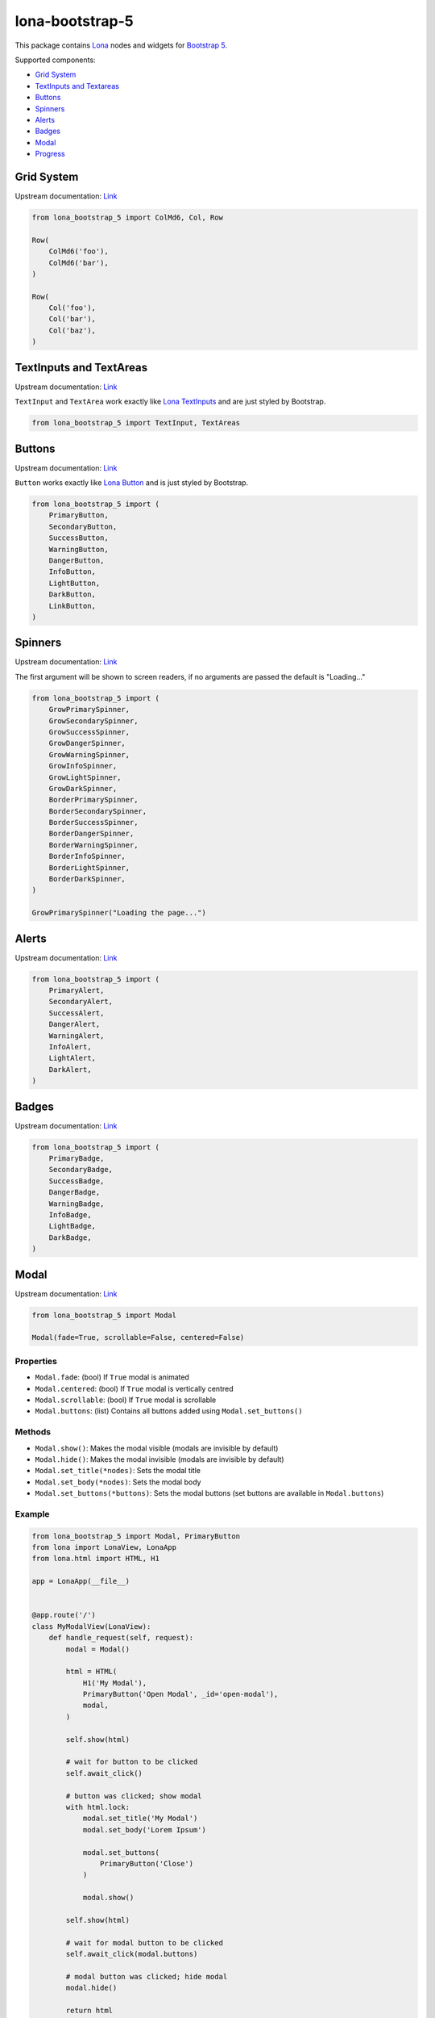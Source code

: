 lona-bootstrap-5
================

This package contains `Lona <http://lona-web.org>`_ nodes and widgets for
`Bootstrap 5 <https://getbootstrap.com/docs/5.1/getting-started/introduction/>`_.

Supported components:

* `Grid System <#grid-system>`_
* `TextInputs and Textareas <#textinputs-and-textareas>`_
* `Buttons <#buttons>`_
* `Spinners <#spinners>`_
* `Alerts <#alerts>`_
* `Badges <#badges>`_
* `Modal <#modal>`_
* `Progress <#progress>`_


Grid System
-----------

Upstream documentation: `Link <https://getbootstrap.com/docs/5.0/layout/grid/>`__

.. code-block:: python

    from lona_bootstrap_5 import ColMd6, Col, Row

    Row(
        ColMd6('foo'),
        ColMd6('bar'),
    )

    Row(
        Col('foo'),
        Col('bar'),
        Col('baz'),
    )


TextInputs and TextAreas
------------------------

Upstream documentation: `Link <https://getbootstrap.com/docs/5.1/forms/overview/>`__

``TextInput`` and ``TextArea`` work exactly like
`Lona TextInputs <https://lona-web.org/end-user-documentation/html.html#textinput-textarea>`__
and are just styled by Bootstrap.


.. code-block:: python

    from lona_bootstrap_5 import TextInput, TextAreas


Buttons
-------

Upstream documentation: `Link <https://getbootstrap.com/docs/5.1/components/buttons/>`__

``Button`` works exactly like
`Lona Button <https://lona-web.org/end-user-documentation/html.html#button>`__
and is just styled by Bootstrap.


.. code-block:: python

    from lona_bootstrap_5 import (
        PrimaryButton,
        SecondaryButton,
        SuccessButton,
        WarningButton,
        DangerButton,
        InfoButton,
        LightButton,
        DarkButton,
        LinkButton,
    )


Spinners
--------

Upstream documentation: `Link <https://getbootstrap.com/docs/5.1/components/spinners/>`__

The first argument will be shown to screen readers, if no arguments are passed the default is "Loading..."

.. code-block:: python

    from lona_bootstrap_5 import (
        GrowPrimarySpinner,
        GrowSecondarySpinner,
        GrowSuccessSpinner,
        GrowDangerSpinner,
        GrowWarningSpinner,
        GrowInfoSpinner,
        GrowLightSpinner,
        GrowDarkSpinner,
        BorderPrimarySpinner,
        BorderSecondarySpinner,
        BorderSuccessSpinner,
        BorderDangerSpinner,
        BorderWarningSpinner,
        BorderInfoSpinner,
        BorderLightSpinner,
        BorderDarkSpinner,
    )

    GrowPrimarySpinner("Loading the page...") 


Alerts
------

Upstream documentation: `Link <https://getbootstrap.com/docs/5.1/components/alerts/>`__

.. code-block:: python

    from lona_bootstrap_5 import (
        PrimaryAlert,
        SecondaryAlert,
        SuccessAlert,
        DangerAlert,
        WarningAlert,
        InfoAlert,
        LightAlert,
        DarkAlert,
    )


Badges
------

Upstream documentation: `Link <https://getbootstrap.com/docs/5.1/components/badge/>`__

.. code-block:: python

    from lona_bootstrap_5 import (
        PrimaryBadge,
        SecondaryBadge,
        SuccessBadge,
        DangerBadge,
        WarningBadge,
        InfoBadge,
        LightBadge,
        DarkBadge,
    )




Modal
-----

Upstream documentation: `Link <https://getbootstrap.com/docs/5.1/components/modal/>`__

.. code-block:: python

    from lona_bootstrap_5 import Modal

    Modal(fade=True, scrollable=False, centered=False)


Properties
~~~~~~~~~~

* ``Modal.fade``: (bool) If ``True`` modal is animated
* ``Modal.centered``: (bool) If ``True`` modal is vertically centred
* ``Modal.scrollable``: (bool) If ``True`` modal is scrollable
* ``Modal.buttons``: (list) Contains all buttons added using ``Modal.set_buttons()``


Methods
~~~~~~~

* ``Modal.show()``: Makes the modal visible (modals are invisible by default)
* ``Modal.hide()``: Makes the modal invisible (modals are invisible by default)
* ``Modal.set_title(*nodes)``: Sets the modal title
* ``Modal.set_body(*nodes)``: Sets the modal body
* ``Modal.set_buttons(*buttons)``: Sets the modal buttons (set buttons are available in ``Modal.buttons``)


Example
~~~~~~~

.. code-block:: python

    from lona_bootstrap_5 import Modal, PrimaryButton
    from lona import LonaView, LonaApp
    from lona.html import HTML, H1

    app = LonaApp(__file__)


    @app.route('/')
    class MyModalView(LonaView):
        def handle_request(self, request):
            modal = Modal()

            html = HTML(
                H1('My Modal'),
                PrimaryButton('Open Modal', _id='open-modal'),
                modal,
            )

            self.show(html)

            # wait for button to be clicked
            self.await_click()

            # button was clicked; show modal
            with html.lock:
                modal.set_title('My Modal')
                modal.set_body('Lorem Ipsum')

                modal.set_buttons(
                    PrimaryButton('Close')
                )

                modal.show()

            self.show(html)

            # wait for modal button to be clicked
            self.await_click(modal.buttons)

            # modal button was clicked; hide modal
            modal.hide()

            return html


    app.run(port=8080)


Progress
--------

Upstream documentation: `Link <https://getbootstrap.com/docs/5.1/components/progress/>`__

.. code-block:: python

    from lona_bootstrap_5 import Progress

    Progress(*label, background=None, value=None, percentage=None,
             striped=False, animated=False)


Properties
~~~~~~~~~~

* ``Modal.background``: (str) [''\|success\|info\|warning\|danger]
* ``Modal.value``: (int) Current progress value between ``0`` and ``100``
* ``Modal.striped``: (bool) Enables Bootstraps ``striped`` style
* ``Modal.animated``: (bool) Enables Bootstrap animations


Methods
~~~~~~~

* ``Modal.set_labal(*nodes)``: Sets label
* ``Modal.set_percentage(percentage)``: Sets the value the given value and calls ``Modal.set_label()``
